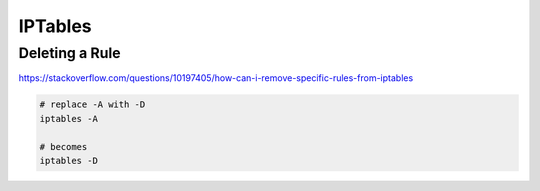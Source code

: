 IPTables
========

Deleting a Rule
---------------

https://stackoverflow.com/questions/10197405/how-can-i-remove-specific-rules-from-iptables

.. code-block:: bash

  # replace -A with -D
  iptables -A

  # becomes
  iptables -D

